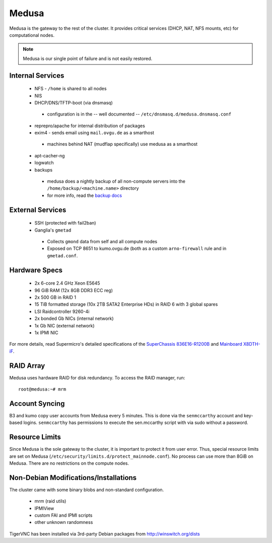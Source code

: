 .. -*- mode: rst; fill-column: 79 -*-
.. ex: set sts=4 ts=4 sw=4 et tw=79:

******
Medusa
******
Medusa is the gateway to the rest of the cluster. It provides critical services
(DHCP, NAT, NFS mounts, etc) for computational nodes. 

.. note:: Medusa is our single point of failure and is not easily restored. 

Internal Services
=================

 * NFS - ``/home`` is shared to all nodes
 * NIS
 * DHCP/DNS/TFTP-boot (via dnsmasq)

  - configuration is in the -- well documented -- ``/etc/dnsmasq.d/medusa.dnsmasq.conf``

 * reprepro/apache for internal distribution of packages
 * exim4 - sends email using ``mail.ovgu.de`` as a smarthost

  - machines behind NAT (mudflap specifically) use medusa as a smarthost

 * apt-cacher-ng
 * logwatch
 * backups

  - medusa does a nightly backup of all non-compute servers into the ``/home/backup/<machine.name>`` directory
  - for more info, read the `backup docs <../backups>`_

External Services
=================

 * SSH (protected with fail2ban)
 * Ganglia's ``gmetad`` 

  - Collects ``gmond`` data from self and all compute nodes
  - Exposed on TCP 8651 to kumo.ovgu.de (both as a custom ``arno-firewall`` rule and in ``gmetad.conf``.

Hardware Specs
==============

 * 2x 6-core 2.4 GHz Xeon E5645
 * 96 GiB RAM (12x 8GB DDR3 ECC reg)
 * 2x 500 GB in RAID 1   
 * 15 TiB formatted storage (10x 2TB SATA2 Enterprise HDs) in RAID 6 with 3 global spares  
 * LSI Raidcontroller 9260-4i 
 * 2x bonded Gb NICs (internal network)
 * 1x Gb NIC (external network)
 * 1x IPMI NIC

For more details, read Supermicro's detailed specifications of the `SuperChassis 836E16-R1200B`_
and `Mainboard X8DTH-iF`_.

.. _SuperChassis 836E16-R1200B: http://www.supermicro.com/products/chassis/3u/836/sc836e16-r1200.cfm 
.. _Mainboard X8DTH-iF: http://www.supermicro.com/products/motherboard/qpi/5500/x8dth-if.cfm

RAID Array
==========
Medusa uses hardware RAID for disk redundancy. To access the RAID manager, run::

  root@medusa:~# mrm 

Account Syncing
===============
B3 and kumo copy user accounts from Medusa every 5 minutes. This is done via the ``senmccarthy`` account
and key-based logins. ``senmccarthy`` has permissions to execute the sen.mccarthy script with via sudo
without a password.

Resource Limits
===============
Since Medusa is the sole gateway to the cluster, it is important to protect it from user error.
Thus, special resource limits are set on Medusa (``/etc/security/limits.d/protect_mainnode.conf``).
No process can use more than 8GiB on Medusa. There are no restrictions on the compute nodes.

Non-Debian Modifications/Installations
======================================
The cluster came with some binary blobs and non-standard configuration.

 * mrm (raid utils)
 * IPMIView
 * custom FAI and IPMI scripts
 * other unknown randomness

.. todo:: I (Alex) am in the process of unrolling these.

TigerVNC has been installed via 3rd-party Debian packages from http://winswitch.org/dists

.. todo:: Neurodebian has a package for >= Wheezy. When we upgrade, we can drop this external dep.


